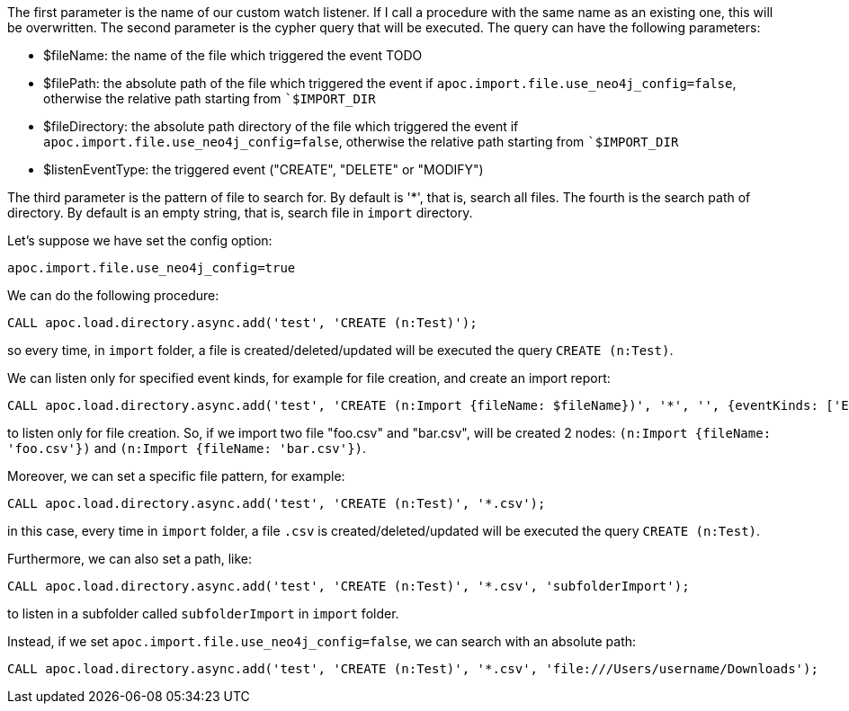 The first parameter is the name of our custom watch listener.
If I call a procedure with the same name as an existing one, this will be overwritten.
The second parameter is the cypher query that will be executed.
The query can have the following parameters:

* $fileName: the name of the file which triggered the event
TODO
* $filePath: the absolute path of the file which triggered the event if `apoc.import.file.use_neo4j_config=false`, otherwise the relative path starting from ``$IMPORT_DIR`
* $fileDirectory: the absolute path directory of the file which triggered the event if `apoc.import.file.use_neo4j_config=false`, otherwise the relative path starting from ``$IMPORT_DIR`
* $listenEventType: the triggered event ("CREATE", "DELETE" or "MODIFY")


The third parameter is the pattern of file to search for.
By default is '*', that is, search all files.
The fourth is the search path of directory.
By default is an empty string, that is, search file in `import` directory.

Let's suppose we have set the config option:
----
apoc.import.file.use_neo4j_config=true
----

We can do the following procedure:

[source,cypher]
----
CALL apoc.load.directory.async.add('test', 'CREATE (n:Test)');
----
so every time, in `import` folder, a file is created/deleted/updated will be executed the query `CREATE (n:Test)`.

We can listen only for specified event kinds, for example for file creation, and create an import report:
----
CALL apoc.load.directory.async.add('test', 'CREATE (n:Import {fileName: $fileName})', '*', '', {eventKinds: ['ENTRY_CREATE']});
----
to listen only for file creation. So, if we import two file "foo.csv" and "bar.csv", will be created 2 nodes: `(n:Import {fileName: 'foo.csv'})` and `(n:Import {fileName: 'bar.csv'})`.


Moreover, we can set a specific file pattern, for example:

[source,cypher]
----
CALL apoc.load.directory.async.add('test', 'CREATE (n:Test)', '*.csv');
----
in this case, every time in `import` folder, a file `.csv` is created/deleted/updated will be executed the query `CREATE (n:Test)`.

Furthermore, we can also set a path, like:
----
CALL apoc.load.directory.async.add('test', 'CREATE (n:Test)', '*.csv', 'subfolderImport');
----
to listen in a subfolder called `subfolderImport` in `import` folder.



Instead, if we set `apoc.import.file.use_neo4j_config=false`, we can search with an absolute path:
----
CALL apoc.load.directory.async.add('test', 'CREATE (n:Test)', '*.csv', 'file:///Users/username/Downloads');
----
